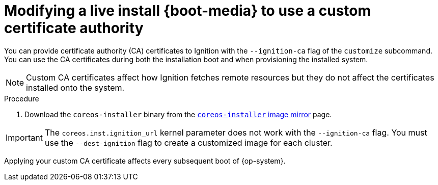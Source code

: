 // Module included in the following assemblies
//
// * installing/installing_bare_metal/installing-bare-metal.adoc
// * installing/installing_bare_metal/installing-restricted-networks-bare-metal.adoc
// * installing_bare_metal/installing-bare-metal-network-customizations.adoc

:_content-type: PROCEDURE
[id="installation-user-infra-machines-advanced-customizing-live-{boot}-ca-certs_{context}"]
= Modifying a live install {boot-media} to use a custom certificate authority

You can provide certificate authority (CA) certificates to Ignition with the `--ignition-ca` flag of the `customize` subcommand. You can use the CA certificates during both the installation boot and when provisioning the installed system.

[NOTE]
====
Custom CA certificates affect how Ignition fetches remote resources but they do not affect the certificates installed onto the system.
====

.Procedure

. Download the `coreos-installer` binary from the link:https://mirror.openshift.com/pub/openshift-v4/clients/coreos-installer/latest/[`coreos-installer` image mirror] page.

ifeval::["{boot-media}" == "ISO image"]
. Retrieve the {op-system} ISO image from the link:https://mirror.openshift.com/pub/openshift-v4/dependencies/rhcos/latest/[{op-system} image mirror] page and run the following command to customize the ISO image for use with a custom CA:
+
[source,terminal]
----
$ coreos-installer iso customize rhcos-<version>-live.x86_64.iso --ignition-ca cert.pem
----
endif::[]

ifeval::["{boot-media}" == "PXE environment"]
. Retrieve the {op-system} `kernel`, `initramfs` and `rootfs` files from the link:https://mirror.openshift.com/pub/openshift-v4/dependencies/rhcos/latest/[{op-system} image mirror] page and run the following command to create a new customized `initramfs` file for use with a custom CA:
+
[source,terminal]
----
$ coreos-installer pxe customize rhcos-<version>-live-initramfs.x86_64.img \
    --ignition-ca cert.pem \
    -o rhcos-<version>-custom-initramfs.x86_64.img
----

. Use the customized `initramfs` file in your PXE configuration. Add the `ignition.firstboot` and `ignition.platform.id=metal` kernel arguments if they are not already present.
endif::[]

[IMPORTANT]
====
The `coreos.inst.ignition_url` kernel parameter does not work with the `--ignition-ca` flag.
You must use the `--dest-ignition` flag to create a customized image for each cluster.
====

Applying your custom CA certificate affects every subsequent boot of {op-system}.
